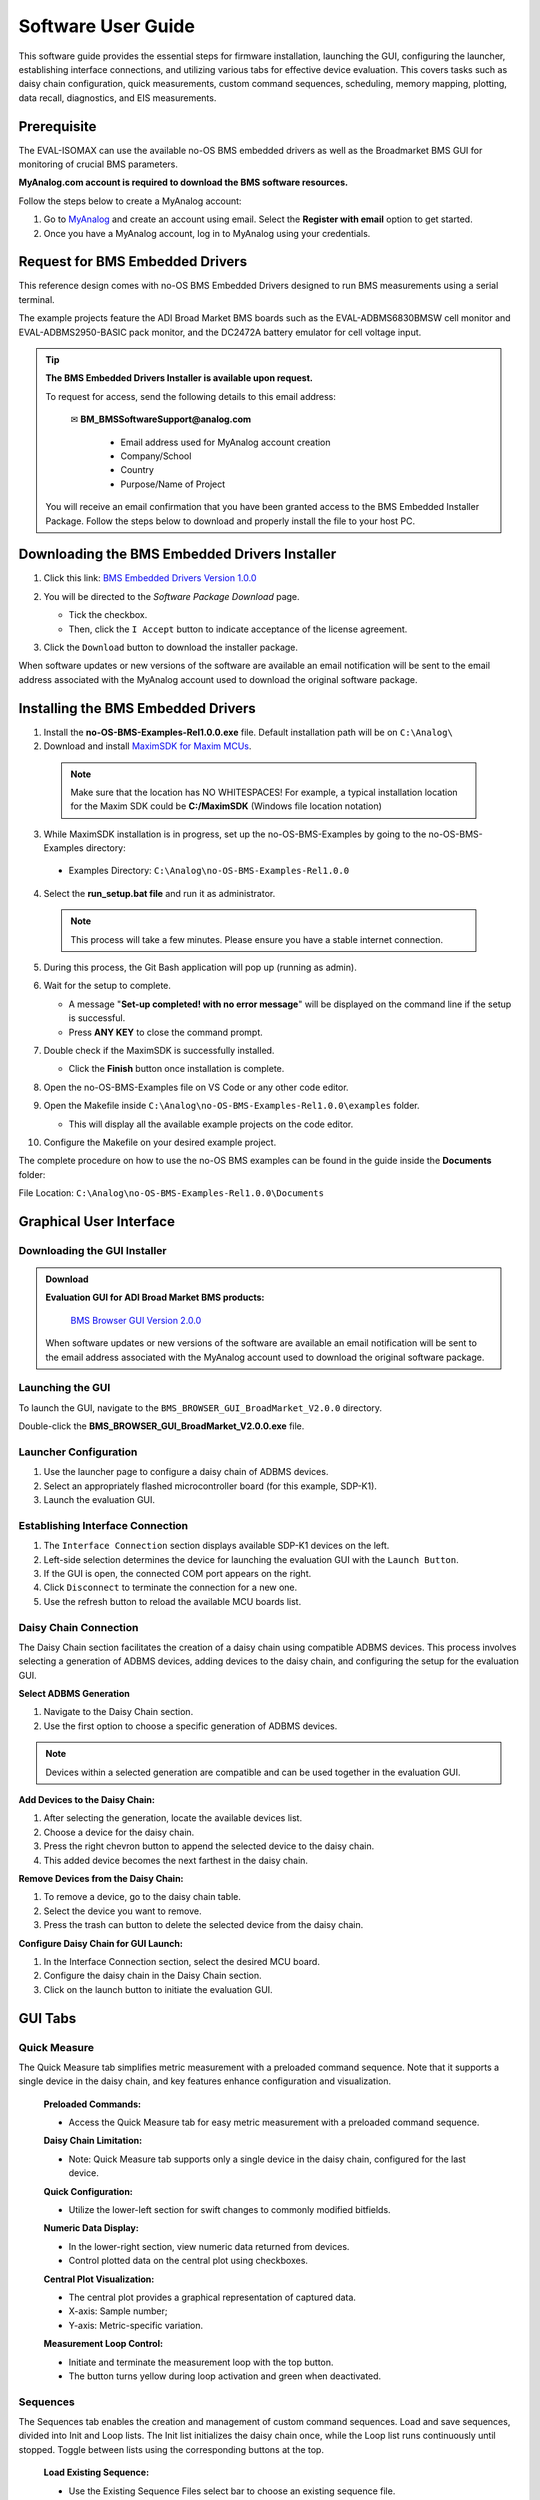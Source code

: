 .. _eval-isomax software_guide:


Software User Guide
======================

This software guide provides the essential steps for firmware installation, launching the GUI, configuring the launcher, establishing interface connections, and utilizing various tabs for effective device evaluation. This covers tasks such as daisy chain configuration, quick measurements, custom command sequences, scheduling, memory mapping, plotting, data recall, diagnostics, and EIS measurements.


Prerequisite
---------------

The EVAL-ISOMAX can use the available no-OS BMS embedded drivers as well as the Broadmarket BMS GUI for monitoring of crucial BMS parameters.

**MyAnalog.com account is required to download the BMS software resources.**

Follow the steps below to create a MyAnalog account:

1. Go to `MyAnalog <https://www.analog.com/en/index.html>`_ and create an account using email. Select the **Register with email** option to get started.
2. Once you have a MyAnalog account, log in to MyAnalog using your credentials.



Request for BMS Embedded Drivers
---------------------------------


This reference design comes with no-OS BMS Embedded Drivers designed to run BMS measurements using a serial terminal. 

The example projects feature the ADI Broad Market BMS boards such as the EVAL-ADBMS6830BMSW cell monitor and EVAL-ADBMS2950-BASIC pack monitor, and the DC2472A battery emulator for cell voltage input. 

.. tip:: **The BMS Embedded Drivers Installer is available upon request.**


  To request for access, send the following details to this email address:

     ✉ **BM_BMSSoftwareSupport@analog.com**
 
       * Email address used for MyAnalog account creation 
       * Company/School
       * Country 
       * Purpose/Name of Project

  You will receive an email confirmation that you have been granted access to the BMS Embedded Installer Package. Follow the steps below to download and properly install the file to your host PC.

 

Downloading the BMS Embedded Drivers Installer
--------------------------------------------------


1. Click this link: `BMS Embedded Drivers Version 1.0.0 <https://download.analog.com/secure/bms-drivers-early-access/bmsed-00/1-0-0/no-os-bms-examples-rel1.0.0_beta.exe>`__ 
2. You will be directed to the *Software Package Download* page.  

   * Tick the checkbox. 
   * Then, click the ``I Accept`` button to indicate acceptance of the license agreement. 

   .. image:: downloading_drivers.png
 

3. Click the ``Download`` button to download the installer package. 

When software updates or new versions of the software are available an email notification will be sent to the email address associated with the MyAnalog account used to download the original software package. 



Installing the BMS Embedded Drivers
------------------------------------

1. Install the **no-OS-BMS-Examples-Rel1.0.0.exe** file. Default installation path will be on ``C:\Analog\``


2. Download and install `MaximSDK for Maxim MCUs <https://www.maximintegrated.com/en/design/software-description.html/swpart=SFW0010820A>`_. 

 .. note:: Make sure that the location has NO WHITESPACES! For example, a typical installation location for the Maxim SDK could be **C:/MaximSDK** (Windows file location notation) 
 


3. While MaximSDK installation is in progress, set up the no-OS-BMS-Examples by going to the no-OS-BMS-Examples directory:  

  * Examples Directory: ``C:\Analog\no-OS-BMS-Examples-Rel1.0.0`` 



4. Select the **run_setup.bat file** and run it as administrator.  

 .. note:: This process will take a few minutes. Please ensure you have a stable internet connection.  

 

5. During this process, the Git Bash application will pop up (running as admin). 
 

6. Wait for the setup to complete.  

   * A message "**Set-up completed! with no error message**" will be displayed on the command line if the setup is successful.  
   * Press **ANY KEY** to close the command prompt.  


7. Double check if the MaximSDK is successfully installed. 

   * Click the **Finish** button once installation is complete.  
 

8. Open the no-OS-BMS-Examples file on VS Code or any other code editor. 

   

9. Open the Makefile inside ``C:\Analog\no-OS-BMS-Examples-Rel1.0.0\examples`` folder. 

   * This will display all the available example projects on the code editor.
   
   .. image:: examples_folder.png 


10. Configure the Makefile on your desired example project.  


The complete procedure on how to use the no-OS BMS examples can be found in the guide inside the **Documents** folder: 

File Location: ``C:\Analog\no-OS-BMS-Examples-Rel1.0.0\Documents``


 .. image:: examples_installation_guide.png 




Graphical User Interface
---------------------------

Downloading the GUI Installer
^^^^^^^^^^^^^^^^^^^^^^^^^^^^^^^^^

.. ADMONITION:: Download 
    
    **Evaluation GUI for ADI Broad Market BMS products:**


       `BMS Browser GUI Version 2.0.0 <https://www.analog.com/en/resources/evaluation-hardware-and-software/software/software-download.html?swpart=SD_ELPTRFU>`_

   
    When software updates or new versions of the software are available an email notification will be sent to the email address associated with the MyAnalog account used to download the original software package.



Launching the GUI
^^^^^^^^^^^^^^^^^^^^^^^^^^^^

To launch the GUI, navigate to the ``BMS_BROWSER_GUI_BroadMarket_V2.0.0`` directory.

Double-click the **BMS_BROWSER_GUI_BroadMarket_V2.0.0.exe** file.


Launcher Configuration
^^^^^^^^^^^^^^^^^^^^^^^^^^^^

1. Use the launcher page to configure a daisy chain of ADBMS devices.
2. Select an appropriately flashed microcontroller board (for this example, SDP-K1).
3. Launch the evaluation GUI.

 .. image:: install_gui.png


Establishing Interface Connection
^^^^^^^^^^^^^^^^^^^^^^^^^^^^^^^^^^

1. The ``Interface Connection`` section displays available SDP-K1 devices on the left.
2. Left-side selection determines the device for launching the evaluation GUI with the ``Launch Button``.
3. If the GUI is open, the connected COM port appears on the right.
4. Click ``Disconnect`` to terminate the connection for a new one.
5. Use the refresh button to reload the available MCU boards list.

.. image:: interface_connection.png



Daisy Chain Connection
^^^^^^^^^^^^^^^^^^^^^^^

The Daisy Chain section facilitates the creation of a daisy chain using compatible ADBMS devices. This process involves selecting a generation of ADBMS devices, adding devices to the daisy chain, and configuring the setup for the evaluation GUI.

.. image:: daisy_chain_connection.png


**Select ADBMS Generation**

1. Navigate to the Daisy Chain section.
2. Use the first option to choose a specific generation of ADBMS devices.

.. note:: Devices within a selected generation are compatible and can be used together in the evaluation GUI.


**Add Devices to the Daisy Chain:**

1. After selecting the generation, locate the available devices list.
2. Choose a device for the daisy chain.
3. Press the right chevron button to append the selected device to the daisy chain.
4. This added device becomes the next farthest in the daisy chain.

**Remove Devices from the Daisy Chain:**

1. To remove a device, go to the daisy chain table.
2. Select the device you want to remove.
3. Press the trash can button to delete the selected device from the daisy chain.

**Configure Daisy Chain for GUI Launch:**

1. In the Interface Connection section, select the desired MCU board.
2. Configure the daisy chain in the Daisy Chain section.
3. Click on the launch button to initiate the evaluation GUI.



GUI Tabs
--------

Quick Measure
^^^^^^^^^^^^^^

The Quick Measure tab simplifies metric measurement with a preloaded command sequence. Note that it supports a single device in the daisy chain, and key features enhance configuration and visualization.

 .. image:: quick_measure.png



 **Preloaded Commands:**

 * Access the Quick Measure tab for easy metric measurement with a preloaded command sequence.

 **Daisy Chain Limitation:**

 * Note: Quick Measure tab supports only a single device in the daisy chain, configured for the last device.

 **Quick Configuration:**

 * Utilize the lower-left section for swift changes to commonly modified bitfields.

 **Numeric Data Display:**

 * In the lower-right section, view numeric data returned from devices.
 * Control plotted data on the central plot using checkboxes.

 **Central Plot Visualization:**

 * The central plot provides a graphical representation of captured data.
 * X-axis: Sample number; 
 * Y-axis: Metric-specific variation.

 **Measurement Loop Control:**

 * Initiate and terminate the measurement loop with the top button.
 * The button turns yellow during loop activation and green when deactivated.



Sequences
^^^^^^^^^^^^^

The Sequences tab enables the creation and management of custom command sequences. Load and save sequences, divided into Init and Loop lists. The Init list initializes the daisy chain once, while the Loop list runs continuously until stopped. Toggle between lists using the corresponding buttons at the top.

 .. image:: sequences.png


 **Load Existing Sequence:**

 * Use the Existing Sequence Files select bar to choose an existing sequence file.
 * Select the desired sequence from the Existing Sequences select bar.

 **Save Sequence:**

 * In the New Sequence File text area, enter the name for the new sequence file.
 * Specify the sequence name in the New Sequence Name text area.
 * Press the save button to save the sequence.

 **Load Defaults:**

 * Load the default command list for the Quick Measure tab by pressing the Load Defaults button.
 * All sequence files are saved in the installation location under the data/sequence directory.

 **Add Command:**

 * On the left side of the screen, use the select boxes and buttons to add a command to the selected command list.
 * Select a command from the Commands select box to load available bitfields on the bottom left.
 * Modify bitfields as needed and press Add to add the command to the list on the right side.
 
 **Manage Commands:**

 * On the right side, select a command to highlight it for modification.
 * Replace, move (drag and drop), or delete the highlighted command using the corresponding buttons.

 **SPI Bus and Chip Select:**

 * Under the Command select bar, use the SPI Bus and SPI CS Select bars to change the SDP-K1 SPI bus and chip select for the command.

 **Optional Map Key:**

 * Below the SPI Bus and SPI CS Select bars, use the optional Map Key field to apply a label to the command.
 * Labels organize output data, grouping commands with the same label together for focused data analysis.



Scheduler
^^^^^^^^^^

The Scheduler tab provides insights into the execution time of sequences from the Sequences tab. It allows combining sequences for a complete execution loop. Key features enable precise timing adjustments and visualization.

 .. image:: scheduler.png


 **Timing Adjustments:**

 * Utilize the SPI Clock field to adjust timings based on the system SPI clock frequency (kHz).
 * The MCU Command to Command Overhead field adjusts timing between commands to accommodate MCU transaction timings.
 * The FDTI field represents the total loop time, used for margin calculations.

 **Initialization and Sequence Management:**

 * Choose the Initialization field to pick the sequence for daisy chain initialization.
 * The Available Cycle Sequences list displays all available sequences for scheduling.
 * Use the Add button to add selected cycles to the schedule.

 **Hardware Timers and Timing Verification:**

 * Add hardware timers to cycle sequences with the Add Cycle Timers field for timing verification in freerun mode.

 **Schedule Management:**

 * Remove and Clear buttons allow removal of cycles from the schedule.
 * Drag and drop cycles to rearrange them within the schedule.

 **Schedule Overview:**

 * The schedule table displays added cycles, their execution time, and margin for the selected daisychain.
 * The plot at the bottom visually represents the same information in a waterfall format.

 **Transfer for Real Hardware Timing:**

 * Use the Transfer button to move all cycles into a single sequence in the Sequences tab.
 * Run the transferred sequence to assess real hardware timing.


Memory Map
^^^^^^^^^^^

The Memory Map tab provides a numerical output for the active command loop, organized into tables for user convenience. It offers customization and error highlighting for effective data analysis.

 .. image:: memory_map.png 


 **Organized Data Display:**

 * Access the Memory Map tab for a numerical output of the currently running command loop.
 * Multiple tables organize the data into useful groups.

 **Table Management:**

 * Each table can be minimized for a more streamlined view.

 **Default View and Map Key Selection:**

 * The default view presents all data from the command list.
 * Use the Map Key select bar to switch to a specific group of data for focused analysis.

 **Device-specific Data:**
 
 * Tables contain data returned by all devices in the daisy chain.

 **Error Highlighting:**

 * Rows highlight in orange if data returned with a PEC error.
 * Valid data does not have any highlighting for easy differentiation.



Plots
^^^^^^^

The Plots tab provides a graphical representation of data collected through the running command loop. It offers customization options for focused analysis and allows for the export of captured data for further analysis.

 .. image:: plots.png


 **Plot Selection:**

 * Use the Plot Selection area at the top to control the central Plot.
 * Checkboxes in the Plot Filter area at the bottom filter data for the Plot.

 **Metric Plotting:**

 * Check the Plot Filter checkboxes for desired metrics and device numbers.
 * Additional checkboxes allow for plotting all devices for a metric, all metrics for a device, or all metrics for all devices.

 **Save and Load Filter Setups:**

 * Save a filter setup for future use by providing a name in the Save Plot Filter text box and clicking Save.
 * Load existing filter setups using the Load Plot Filter select.

 **Map Key Group Selection:**

 * Narrow data to a specific map key group using the Map Key select in the Plot Selection area.
 
 **Plot Options:**
 
 * Choose between line chart and histogram using the Plot Selection Type select.

 **Export Data:**

 * Click the Export Data button to export captured data as a CSV file for further analysis.
 * Data is exported to the data directory, grouped by map key.



Data Recall
^^^^^^^^^^^^^

 .. image:: data_recall.png



The Data Recall tab allows you to retrieve and plot data from previous freerun sessions stored in a database file. The interface is similar to the Plots tab with added functionality for selecting the database file and test run.

 **Access Data Recall Tab:**

 * Navigate to the Data Recall tab for recalling and plotting data from previous freerun sessions.

 **Database File Selection:**

 * Click on the select box under the Database Names label.
 * Choose the desired database file; the default is data.db.

 **Test Run Selection:**

 * Click on the select box under the Test Run IDs label.
 * Pick the specific test run from the list, arranged chronologically and UTC timestamped.

 **Load Test Run:**

 * Click the Load Test Run button to recall data from the selected database file and test run.

 **Customize Plot:**

 * After loading the test run, customize the plot using the same methods as the Plots tab.



Diagnostics
^^^^^^^^^^^^^

 .. image:: diagnostics.png


The Diagnostics tab offers a straightforward way to execute on-device diagnostics following the device's safety manual. It displays available diagnostics, test logs, and results for a single device.

 **Access Diagnostics Tab:**

 * Navigate to the Diagnostics tab for on-device diagnostics execution.

 **Device Selection:**

 * Use the Device Selection bar to switch between devices.

 **Run Diagnostics:**

 * In the Functions section on the left, click on the button with the name of the desired diagnostic.
 * The diagnostic runs, and results are displayed on the right side: highlighted green for pass and red for failure.

 **Diagnostic Log:**

 * A log of diagnostic-specific data appears in the center of the screen.
 * The log provides context for understanding why a diagnostic may have failed.



Help and Support
-----------------

For questions and more information, please visit the `EngineerZone Support Community <https://ez.analog.com/reference-designs>`_.



